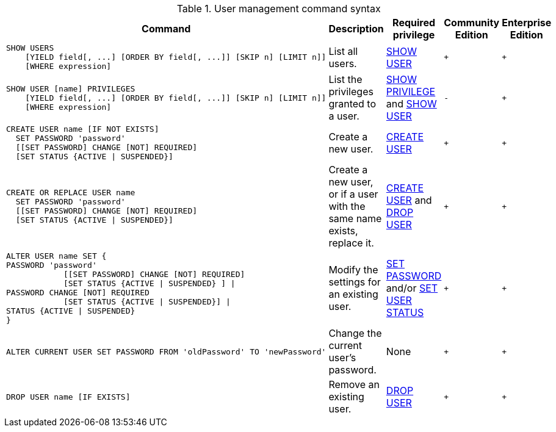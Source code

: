 .User management command syntax
[options="header", width="100%", cols="5a,3,2,^,^."]
|===
| Command | Description | Required privilege | Community Edition | Enterprise Edition

| [source, cypher, role=noplay]
----
SHOW USERS
    [YIELD field[, ...] [ORDER BY field[, ...]] [SKIP n] [LIMIT n]]
    [WHERE expression]
----
| List all users.
| <<administration-security-administration-dbms-privileges-user-management, SHOW USER>>
| `+`
| `+`

| [source, cypher, role=noplay]
----
SHOW USER [name] PRIVILEGES
    [YIELD field[, ...] [ORDER BY field[, ...]] [SKIP n] [LIMIT n]]
    [WHERE expression]
----
| List the privileges granted to a user.
| <<administration-security-administration-dbms-privileges-privilege-management, SHOW PRIVILEGE>> and
<<administration-security-administration-dbms-privileges-user-management, SHOW USER>>
| `-`
| `+`

| [source, cypher, role=noplay]
----
CREATE USER name [IF NOT EXISTS]
  SET PASSWORD 'password'
  [[SET PASSWORD] CHANGE [NOT] REQUIRED]
  [SET STATUS {ACTIVE \| SUSPENDED}]
----
| Create a new user.
| <<administration-security-administration-dbms-privileges-user-management, CREATE USER>>
| `+`
| `+`

| [source, cypher, role=noplay]
----
CREATE OR REPLACE USER name
  SET PASSWORD 'password'
  [[SET PASSWORD] CHANGE [NOT] REQUIRED]
  [SET STATUS {ACTIVE \| SUSPENDED}]
----
| Create a new user, or if a user with the same name exists, replace it.
| <<administration-security-administration-dbms-privileges-user-management, CREATE USER>> and
<<administration-security-administration-dbms-privileges-user-management, DROP USER>>
| `+`
| `+`

| [source, cypher, role=noplay]
----
ALTER USER name SET {
PASSWORD 'password'
            [[SET PASSWORD] CHANGE [NOT] REQUIRED]
            [SET STATUS {ACTIVE \| SUSPENDED} ] \|
PASSWORD CHANGE [NOT] REQUIRED
            [SET STATUS {ACTIVE \| SUSPENDED}] \|
STATUS {ACTIVE \| SUSPENDED}
}
----
| Modify the settings for an existing user.
| <<administration-security-administration-dbms-privileges-user-management, SET PASSWORD>> and/or
<<administration-security-administration-dbms-privileges-user-management, SET USER STATUS>>
| `+`
| `+`

| [source, cypher, role=noplay]
----
ALTER CURRENT USER SET PASSWORD FROM 'oldPassword' TO 'newPassword'
----
| Change the current user's password.
| None
| `+`
| `+`

|
[source, cypher, role=noplay]
----
DROP USER name [IF EXISTS]
----
| Remove an existing user.
| <<administration-security-administration-dbms-privileges-user-management, DROP USER>>
| `+`
| `+`
|===
